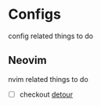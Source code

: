 * Configs
  config related things to do

** Neovim
   nvim related things to do

   - [ ] checkout [[https://github.com/carbon-steel/detour.nvim][detour]]

